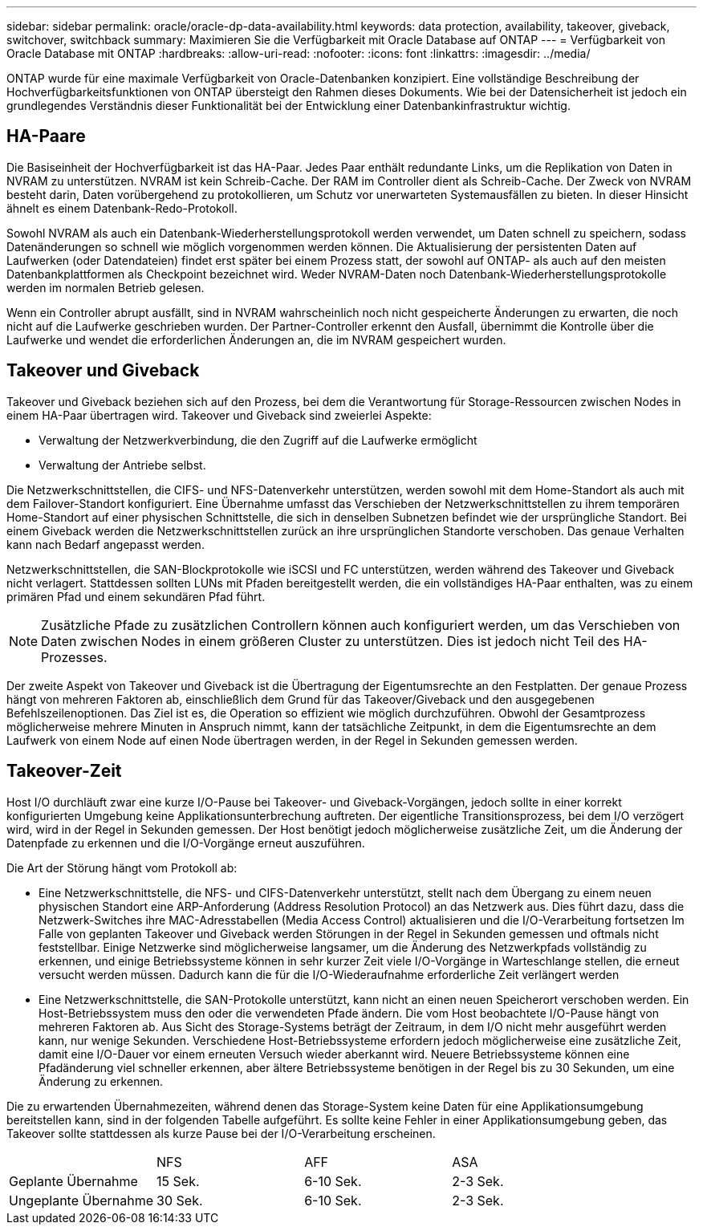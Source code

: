 ---
sidebar: sidebar 
permalink: oracle/oracle-dp-data-availability.html 
keywords: data protection, availability, takeover, giveback, switchover, switchback 
summary: Maximieren Sie die Verfügbarkeit mit Oracle Database auf ONTAP 
---
= Verfügbarkeit von Oracle Database mit ONTAP
:hardbreaks:
:allow-uri-read: 
:nofooter: 
:icons: font
:linkattrs: 
:imagesdir: ../media/


[role="lead"]
ONTAP wurde für eine maximale Verfügbarkeit von Oracle-Datenbanken konzipiert. Eine vollständige Beschreibung der Hochverfügbarkeitsfunktionen von ONTAP übersteigt den Rahmen dieses Dokuments. Wie bei der Datensicherheit ist jedoch ein grundlegendes Verständnis dieser Funktionalität bei der Entwicklung einer Datenbankinfrastruktur wichtig.



== HA-Paare

Die Basiseinheit der Hochverfügbarkeit ist das HA-Paar. Jedes Paar enthält redundante Links, um die Replikation von Daten in NVRAM zu unterstützen. NVRAM ist kein Schreib-Cache. Der RAM im Controller dient als Schreib-Cache. Der Zweck von NVRAM besteht darin, Daten vorübergehend zu protokollieren, um Schutz vor unerwarteten Systemausfällen zu bieten. In dieser Hinsicht ähnelt es einem Datenbank-Redo-Protokoll.

Sowohl NVRAM als auch ein Datenbank-Wiederherstellungsprotokoll werden verwendet, um Daten schnell zu speichern, sodass Datenänderungen so schnell wie möglich vorgenommen werden können. Die Aktualisierung der persistenten Daten auf Laufwerken (oder Datendateien) findet erst später bei einem Prozess statt, der sowohl auf ONTAP- als auch auf den meisten Datenbankplattformen als Checkpoint bezeichnet wird. Weder NVRAM-Daten noch Datenbank-Wiederherstellungsprotokolle werden im normalen Betrieb gelesen.

Wenn ein Controller abrupt ausfällt, sind in NVRAM wahrscheinlich noch nicht gespeicherte Änderungen zu erwarten, die noch nicht auf die Laufwerke geschrieben wurden. Der Partner-Controller erkennt den Ausfall, übernimmt die Kontrolle über die Laufwerke und wendet die erforderlichen Änderungen an, die im NVRAM gespeichert wurden.



== Takeover und Giveback

Takeover und Giveback beziehen sich auf den Prozess, bei dem die Verantwortung für Storage-Ressourcen zwischen Nodes in einem HA-Paar übertragen wird. Takeover und Giveback sind zweierlei Aspekte:

* Verwaltung der Netzwerkverbindung, die den Zugriff auf die Laufwerke ermöglicht
* Verwaltung der Antriebe selbst.


Die Netzwerkschnittstellen, die CIFS- und NFS-Datenverkehr unterstützen, werden sowohl mit dem Home-Standort als auch mit dem Failover-Standort konfiguriert. Eine Übernahme umfasst das Verschieben der Netzwerkschnittstellen zu ihrem temporären Home-Standort auf einer physischen Schnittstelle, die sich in denselben Subnetzen befindet wie der ursprüngliche Standort. Bei einem Giveback werden die Netzwerkschnittstellen zurück an ihre ursprünglichen Standorte verschoben. Das genaue Verhalten kann nach Bedarf angepasst werden.

Netzwerkschnittstellen, die SAN-Blockprotokolle wie iSCSI und FC unterstützen, werden während des Takeover und Giveback nicht verlagert. Stattdessen sollten LUNs mit Pfaden bereitgestellt werden, die ein vollständiges HA-Paar enthalten, was zu einem primären Pfad und einem sekundären Pfad führt.


NOTE: Zusätzliche Pfade zu zusätzlichen Controllern können auch konfiguriert werden, um das Verschieben von Daten zwischen Nodes in einem größeren Cluster zu unterstützen. Dies ist jedoch nicht Teil des HA-Prozesses.

Der zweite Aspekt von Takeover und Giveback ist die Übertragung der Eigentumsrechte an den Festplatten. Der genaue Prozess hängt von mehreren Faktoren ab, einschließlich dem Grund für das Takeover/Giveback und den ausgegebenen Befehlszeilenoptionen. Das Ziel ist es, die Operation so effizient wie möglich durchzuführen. Obwohl der Gesamtprozess möglicherweise mehrere Minuten in Anspruch nimmt, kann der tatsächliche Zeitpunkt, in dem die Eigentumsrechte an dem Laufwerk von einem Node auf einen Node übertragen werden, in der Regel in Sekunden gemessen werden.



== Takeover-Zeit

Host I/O durchläuft zwar eine kurze I/O-Pause bei Takeover- und Giveback-Vorgängen, jedoch sollte in einer korrekt konfigurierten Umgebung keine Applikationsunterbrechung auftreten. Der eigentliche Transitionsprozess, bei dem I/O verzögert wird, wird in der Regel in Sekunden gemessen. Der Host benötigt jedoch möglicherweise zusätzliche Zeit, um die Änderung der Datenpfade zu erkennen und die I/O-Vorgänge erneut auszuführen.

Die Art der Störung hängt vom Protokoll ab:

* Eine Netzwerkschnittstelle, die NFS- und CIFS-Datenverkehr unterstützt, stellt nach dem Übergang zu einem neuen physischen Standort eine ARP-Anforderung (Address Resolution Protocol) an das Netzwerk aus. Dies führt dazu, dass die Netzwerk-Switches ihre MAC-Adresstabellen (Media Access Control) aktualisieren und die I/O-Verarbeitung fortsetzen Im Falle von geplanten Takeover und Giveback werden Störungen in der Regel in Sekunden gemessen und oftmals nicht feststellbar. Einige Netzwerke sind möglicherweise langsamer, um die Änderung des Netzwerkpfads vollständig zu erkennen, und einige Betriebssysteme können in sehr kurzer Zeit viele I/O-Vorgänge in Warteschlange stellen, die erneut versucht werden müssen. Dadurch kann die für die I/O-Wiederaufnahme erforderliche Zeit verlängert werden
* Eine Netzwerkschnittstelle, die SAN-Protokolle unterstützt, kann nicht an einen neuen Speicherort verschoben werden. Ein Host-Betriebssystem muss den oder die verwendeten Pfade ändern. Die vom Host beobachtete I/O-Pause hängt von mehreren Faktoren ab. Aus Sicht des Storage-Systems beträgt der Zeitraum, in dem I/O nicht mehr ausgeführt werden kann, nur wenige Sekunden. Verschiedene Host-Betriebssysteme erfordern jedoch möglicherweise eine zusätzliche Zeit, damit eine I/O-Dauer vor einem erneuten Versuch wieder aberkannt wird. Neuere Betriebssysteme können eine Pfadänderung viel schneller erkennen, aber ältere Betriebssysteme benötigen in der Regel bis zu 30 Sekunden, um eine Änderung zu erkennen.


Die zu erwartenden Übernahmezeiten, während denen das Storage-System keine Daten für eine Applikationsumgebung bereitstellen kann, sind in der folgenden Tabelle aufgeführt. Es sollte keine Fehler in einer Applikationsumgebung geben, das Takeover sollte stattdessen als kurze Pause bei der I/O-Verarbeitung erscheinen.

|===


|  | NFS | AFF | ASA 


| Geplante Übernahme | 15 Sek. | 6-10 Sek. | 2-3 Sek. 


| Ungeplante Übernahme | 30 Sek. | 6-10 Sek. | 2-3 Sek. 
|===
